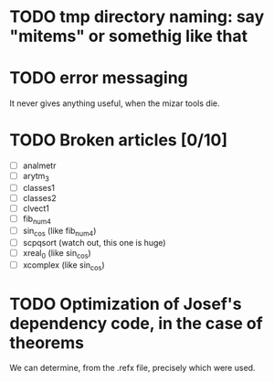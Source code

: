 * TODO tmp directory naming: say "mitems" or somethig like that
* TODO error messaging
  It never gives anything useful, when the mizar tools die.
* TODO Broken articles [0/10]
  - [ ] analmetr
  - [ ] arytm_3
  - [ ] classes1
  - [ ] classes2
  - [ ] clvect1
  - [ ] fib_num4
  - [ ] sin_cos (like fib_num4)
  - [ ] scpqsort (watch out, this one is huge)
  - [ ] xreal_0 (like sin_cos)
  - [ ] xcomplex (like sin_cos)
* TODO Optimization of Josef's dependency code, in the case of theorems
  We can determine, from the .refx file, precisely which were used.
